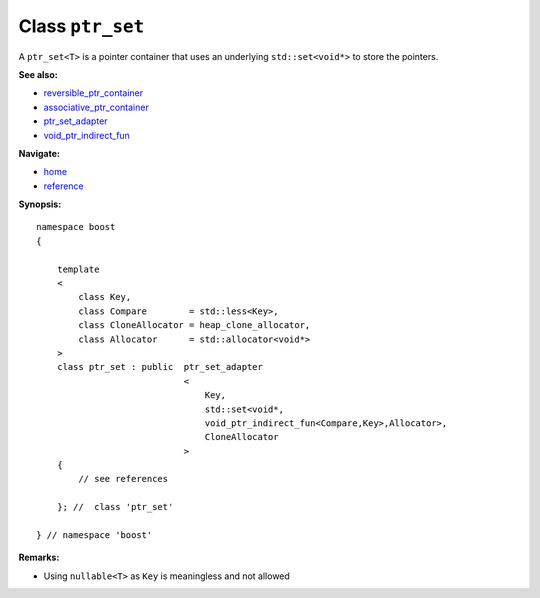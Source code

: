 Class ``ptr_set``
-----------------

A ``ptr_set<T>`` is a pointer container that uses an underlying ``std::set<void*>``
to store the pointers.

**See also:**

- reversible_ptr_container_
- associative_ptr_container_
- ptr_set_adapter_
- `void_ptr_indirect_fun <indirect_fun.html>`_

.. _reversible_ptr_container: reversible_ptr_container.html 
.. _associative_ptr_container: associative_ptr_container.html
.. _ptr_set_adapter: ptr_set_adapter.html

**Navigate:**

- `home <ptr_container.html>`_
- `reference <reference.html>`_


**Synopsis:**

.. parsed-literal::

                     
        namespace boost
        {

            template
            < 
                class Key, 
                class Compare        = std::less<Key>, 
                class CloneAllocator = heap_clone_allocator, 
                class Allocator      = std::allocator<void*>
            >
            class ptr_set : public  ptr_set_adapter
                                    <
                                        Key,
                                        std::set<void*,
                                        void_ptr_indirect_fun<Compare,Key>,Allocator>,
                                        CloneAllocator
                                    >
            {
                // see references
                
            }; //  class 'ptr_set'
        
        } // namespace 'boost'  

**Remarks:**

- Using ``nullable<T>`` as ``Key`` is meaningless and not allowed
